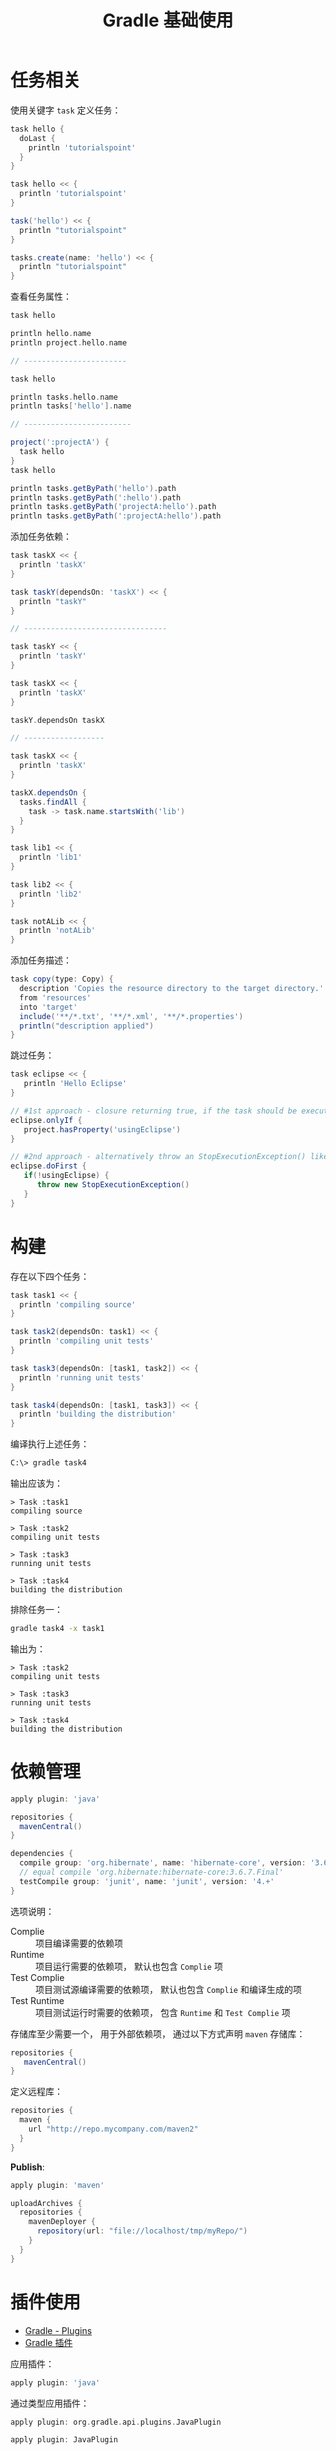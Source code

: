 #+TITLE:      Gradle 基础使用

* 目录                                                    :TOC_4_gh:noexport:
- [[#任务相关][任务相关]]
- [[#构建][构建]]
- [[#依赖管理][依赖管理]]
- [[#插件使用][插件使用]]
- [[#gradle-wrapper][Gradle Wrapper]]
- [[#多项目构建][多项目构建]]
- [[#buildscript][buildscript]]

* 任务相关
  使用关键字 ~task~ 定义任务：
  #+BEGIN_SRC groovy
    task hello {
      doLast {
        println 'tutorialspoint'
      }
    }

    task hello << {
      println 'tutorialspoint'
    }

    task('hello') << {
      println "tutorialspoint"
    }

    tasks.create(name: 'hello') << {
      println "tutorialspoint"
    }
  #+END_SRC

  查看任务属性：
  #+BEGIN_SRC groovy
    task hello

    println hello.name
    println project.hello.name

    // -----------------------

    task hello

    println tasks.hello.name
    println tasks['hello'].name

    // ------------------------

    project(':projectA') {
      task hello
    }
    task hello

    println tasks.getByPath('hello').path
    println tasks.getByPath(':hello').path
    println tasks.getByPath('projectA:hello').path
    println tasks.getByPath(':projectA:hello').path
  #+END_SRC

  添加任务依赖：
  #+BEGIN_SRC groovy
    task taskX << {
      println 'taskX'
    }

    task taskY(dependsOn: 'taskX') << {
      println "taskY"
    }

    // --------------------------------

    task taskY << {
      println 'taskY'
    }

    task taskX << {
      println 'taskX'
    }

    taskY.dependsOn taskX

    // ------------------

    task taskX << {
      println 'taskX'
    }

    taskX.dependsOn {
      tasks.findAll {
        task -> task.name.startsWith('lib')
      }
    }

    task lib1 << {
      println 'lib1'
    }

    task lib2 << {
      println 'lib2'
    }

    task notALib << {
      println 'notALib'
    }
  #+END_SRC
  
  添加任务描述：
  #+BEGIN_SRC groovy
    task copy(type: Copy) {
      description 'Copies the resource directory to the target directory.'
      from 'resources'
      into 'target'
      include('**/*.txt', '**/*.xml', '**/*.properties')
      println("description applied")
    }
  #+END_SRC

  跳过任务：
  #+BEGIN_SRC groovy
    task eclipse << {
       println 'Hello Eclipse'
    }

    // #1st approach - closure returning true, if the task should be executed, false if not.
    eclipse.onlyIf {
       project.hasProperty('usingEclipse')
    }

    // #2nd approach - alternatively throw an StopExecutionException() like this
    eclipse.doFirst {
       if(!usingEclipse) {
          throw new StopExecutionException()
       }
    }
  #+END_SRC
* 构建
  存在以下四个任务：
  #+BEGIN_SRC groovy
    task task1 << {
      println 'compiling source'
    }

    task task2(dependsOn: task1) << {
      println 'compiling unit tests'
    }

    task task3(dependsOn: [task1, task2]) << {
      println 'running unit tests'
    }

    task task4(dependsOn: [task1, task3]) << {
      println 'building the distribution'
    }
  #+END_SRC

  编译执行上述任务：
  #+BEGIN_SRC bash
    C:\> gradle task4
  #+END_SRC

  输出应该为：
  #+BEGIN_EXAMPLE
    > Task :task1                    
    compiling source                 
                                 
    > Task :task2                    
    compiling unit tests             
                                 
    > Task :task3                    
    running unit tests               
                                 
    > Task :task4                    
    building the distribution        
  #+END_EXAMPLE

  排除任务一：
  #+BEGIN_SRC bash
    gradle task4 -x task1
  #+END_SRC

  输出为：
  #+BEGIN_EXAMPLE
    > Task :task2
    compiling unit tests

    > Task :task3
    running unit tests

    > Task :task4
    building the distribution
  #+END_EXAMPLE

* 依赖管理
  #+BEGIN_SRC groovy
    apply plugin: 'java'

    repositories {
      mavenCentral()
    }

    dependencies {
      compile group: 'org.hibernate', name: 'hibernate-core', version: '3.6.7.Final'
      // equal compile 'org.hibernate:hibernate-core:3.6.7.Final'
      testCompile group: 'junit', name: 'junit', version: '4.+'
    }
  #+END_SRC

  选项说明：
  + Complie :: 项目编译需要的依赖项
  + Runtime :: 项目运行需要的依赖项， 默认也包含 ~Complie~ 项
  + Test Complie :: 项目测试源编译需要的依赖项， 默认也包含 ~Complie~ 和编译生成的项
  + Test Runtime :: 项目测试运行时需要的依赖项， 包含 ~Runtime~ 和 ~Test Complie~ 项
                   
  存储库至少需要一个， 用于外部依赖项， 通过以下方式声明 ~maven~ 存储库：
  #+BEGIN_SRC groovy
    repositories {
       mavenCentral()
    }
  #+END_SRC

  定义远程库：
  #+BEGIN_SRC groovy
    repositories {
      maven {
        url "http://repo.mycompany.com/maven2"
      }
    }
  #+END_SRC

  *Publish*:
  #+BEGIN_SRC groovy
    apply plugin: 'maven'

    uploadArchives {
      repositories {
        mavenDeployer {
          repository(url: "file://localhost/tmp/myRepo/")
        }
      }
    }
  #+END_SRC

* 插件使用
  + [[https://www.tutorialspoint.com/gradle/gradle_plugins.htm][Gradle - Plugins]]
  + [[http://wiki.jikexueyuan.com/project/gradle/package.html][Gradle 插件]]

  应用插件：
  #+BEGIN_SRC groovy
    apply plugin: 'java'  
  #+END_SRC

  通过类型应用插件：
  #+BEGIN_SRC groovy
    apply plugin: org.gradle.api.plugins.JavaPlugin

    apply plugin: JavaPlugin
  #+END_SRC

  使用 id:
  #+BEGIN_SRC groovy
    plugins {
       id 'java'
    }
  #+END_SRC
* Gradle Wrapper
  Gradle Wrapper是开始一个Gradle构建的首选方式。 它包含了windows批处理以及OS X和Linux的Shell脚本。
  这些脚本允许我们在没有安装Gradle的系统上执行Gradle构建。

  使用指令 ~Gradle wrapper~ 初始化 ~Wrapper~ 环境。

  使用 ~gradlew~ 来代替 ~gradle~ 指令。
* 多项目构建
  在 ~root-project~ 所在目录添加 ~build.gradle~ 和 ~settings.gradle~.

  ~settings.gradle~ 中通过以下方式包含子项目：
  #+BEGIN_SRC groovy
    include 'sub-project1', 'sub-project2'
  #+END_SRC

  ~sub-project~ 是子项目文件夹名。

  在 ~build.gradle~ 通过以下方式配置应用于所有项目的配置：
  #+BEGIN_SRC groovy
    allprojects {
       apply plugin: 'idea'
  #+END_SRC

  通过以下方式配置应用于所有子项目的配置：
  #+BEGIN_SRC groovy
    subprojects {
      apply plugin: 'java'
    }
  #+END_SRC

  构建时， ~gradle~ 会自动寻找子项目中的 ~build.gradle~ 并执行构建。
* buildscript
  ~build.gradle~ 类似下面代码中的 ~buildscript~ 的作用是声明是 ~gradle~ 脚本自身需要使用的资源。

  #+BEGIN_SRC groovy
    buildScript {
      repositories {
        mavenCentral()
      }
    }

    repositories {
      mavenCentral()
    }
  #+END_SRC

